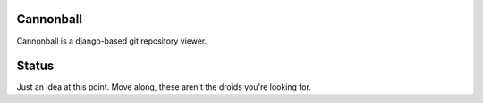 Cannonball
----------

Cannonball is a django-based git repository viewer. 


Status
------

Just an idea at this point. Move along, these aren't the droids you're looking for. 

